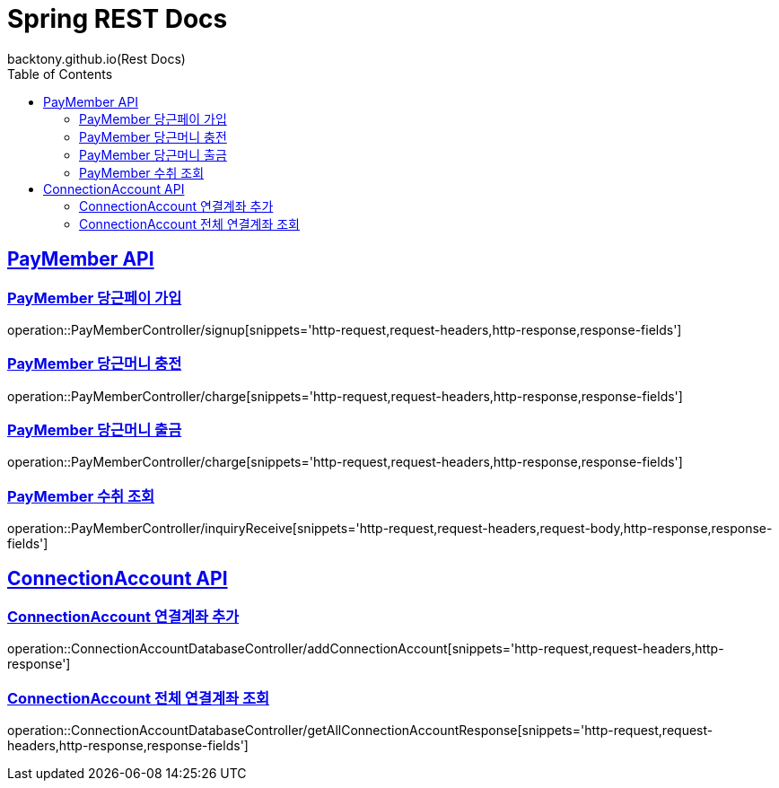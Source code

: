 = Spring REST Docs
backtony.github.io(Rest Docs)
:doctype: book
:icons: font
:source-highlighter: highlightjs // 문서에 표기되는 코드들의 하이라이팅을 highlightjs를 사용
:toc: left // toc (Table Of Contents)를 문서의 좌측에 두기
:toclevels: 2
:sectlinks:

[[PayMember-API]]
== PayMember API

[[PayMember-당근페이-가입]]
=== PayMember 당근페이 가입

operation::PayMemberController/signup[snippets='http-request,request-headers,http-response,response-fields']

[[PayMember-당근머니-충전]]
=== PayMember 당근머니 충전

operation::PayMemberController/charge[snippets='http-request,request-headers,http-response,response-fields']

[[PayMember-당근머니-출금]]
=== PayMember 당근머니 출금

operation::PayMemberController/charge[snippets='http-request,request-headers,http-response,response-fields']

[[PayMember-수취조회]]
=== PayMember 수취 조회

operation::PayMemberController/inquiryReceive[snippets='http-request,request-headers,request-body,http-response,response-fields']

[[ConnectionAccount-API]]
== ConnectionAccount API

[[ConnectionAccount-연결계좌-추가]]
=== ConnectionAccount 연결계좌 추가

operation::ConnectionAccountDatabaseController/addConnectionAccount[snippets='http-request,request-headers,http-response']

[[ConnectionAccount-전체-연결계좌-조회]]
=== ConnectionAccount 전체 연결계좌 조회

operation::ConnectionAccountDatabaseController/getAllConnectionAccountResponse[snippets='http-request,request-headers,http-response,response-fields']